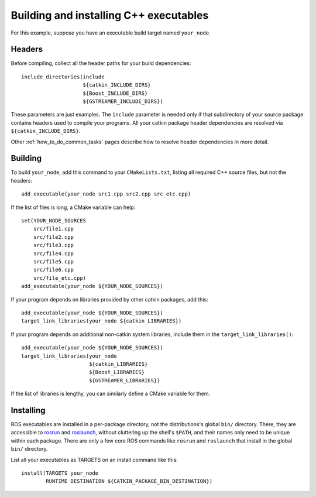 .. _building_executables:

Building and installing C++ executables
---------------------------------------

For this example, suppose you have an executable build target named
``your_node``.

Headers
:::::::

Before compiling, collect all the header paths for your build
dependencies::

  include_directories(include
                      ${catkin_INCLUDE_DIRS}
                      ${Boost_INCLUDE_DIRS}
                      ${GSTREAMER_INCLUDE_DIRS})

These parameters are just examples.  The ``include`` parameter is
needed only if that subdirectory of your source package contains
headers used to compile your programs.  All your catkin package header
dependencies are resolved via ``${catkin_INCLUDE_DIRS}``.

Other :ref:`how_to_do_common_tasks` pages describe how to resolve
header dependencies in more detail.

Building
::::::::

To build ``your_node``, add this command to your ``CMakeLists.txt``,
listing all required C++ source files, but not the headers::

  add_executable(your_node src1.cpp src2.cpp src_etc.cpp)

If the list of files is long, a CMake variable can help::

  set(YOUR_NODE_SOURCES
      src/file1.cpp
      src/file2.cpp
      src/file3.cpp
      src/file4.cpp
      src/file5.cpp
      src/file6.cpp
      src/file_etc.cpp)
  add_executable(your_node ${YOUR_NODE_SOURCES})

If your program depends on libraries provided by other catkin
packages, add this::

  add_executable(your_node ${YOUR_NODE_SOURCES})
  target_link_libraries(your_node ${catkin_LIBRARIES})

If your program depends on additional non-catkin system libraries,
include them in the ``target_link_libraries()``::

  add_executable(your_node ${YOUR_NODE_SOURCES})
  target_link_libraries(your_node
                        ${catkin_LIBRARIES}
                        ${Boost_LIBRARIES}
                        ${GSTREAMER_LIBRARIES})

If the list of libraries is lengthy, you can similarly define a CMake
variable for them.

Installing
::::::::::

ROS executables are installed in a per-package directory, not the
distributions's global ``bin/`` directory.  There, they are accessible
to rosrun_ and roslaunch_, without cluttering up the shell's
``$PATH``, and their names only need to be unique within each package.
There are only a few core ROS commands like ``rosrun`` and
``roslaunch`` that install in the global ``bin/`` directory.

List all your executables as TARGETS on an install command like this::

  install(TARGETS your_node
          RUNTIME DESTINATION ${CATKIN_PACKAGE_BIN_DESTINATION})

.. _roslaunch: http://ros.org/wiki/roslaunch
.. _rosrun: http://ros.org/wiki/rosrun
